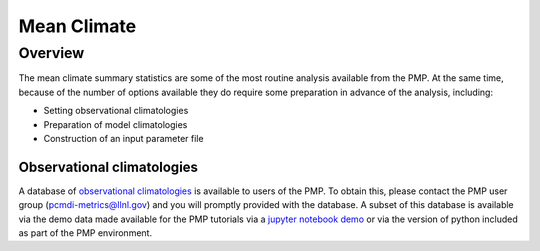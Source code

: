 .. _using-the-package:

*****************
Mean Climate
*****************

Overview
========

The mean climate summary statistics are some of the most routine analysis available from the PMP.  At the same time, because of the number of options available they do require some preparation in advance of the analysis, including:

* Setting observational climatologies

* Preparation of model climatologies 

* Construction of an input parameter file  

Observational climatologies
###########################

A database of `observational climatologies <https://github.com/PCMDI/PCMDIobs-cmor-tables/blob/master/catalogue/pcmdiobs2_clims_byVar_catalogue_v20201210.json>`_ is available to users of the PMP. To obtain this, please contact the PMP user group (pcmdi-metrics@llnl.gov) and you will promptly provided with the database.  A subset of this database is available via the demo data made available for the PMP tutorials via a `jupyter notebook demo <https://github.com/PCMDI/pcmdi_metrics/blob/master/doc/jupyter/Demo/Demo_0_download_data.ipynb>`_ or via the version of python included as part of the PMP environment. 

        




 
